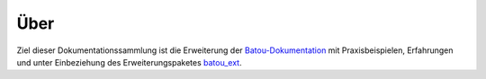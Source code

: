 Über
----

Ziel dieser Dokumentationssammlung ist die Erweiterung der `Batou-Dokumentation <https://batou.readthedocs.io/en/latest/>`_  mit Praxisbeispielen, Erfahrungen und unter Einbeziehung des Erweiterungspaketes `batou_ext <https://github.com/flyingcircusio/batou_ext>`_.
